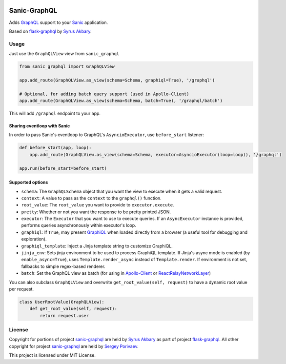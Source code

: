 |travis| |coveralls| |pypi|

Sanic-GraphQL
=============

Adds `GraphQL <http://graphql.org/>`__ support to your `Sanic <https://github.com/channelcat/sanic>`__ application.

Based on `flask-graphql`_ by `Syrus Akbary`_.

Usage
-----

Just use the ``GraphQLView`` view from ``sanic_graphql``

.. code:: python

    from sanic_graphql import GraphQLView

    app.add_route(GraphQLView.as_view(schema=Schema, graphiql=True), '/graphql')

    # Optional, for adding batch query support (used in Apollo-Client)
    app.add_route(GraphQLView.as_view(schema=Schema, batch=True), '/graphql/batch')

This will add ``/graphql`` endpoint to your app.

Sharing eventloop with Sanic
~~~~~~~~~~~~~~~~~~~~~~~~~~~~

In order to pass Sanic's eventloop to GraphQL's ``AsyncioExecutor``, use ``before_start`` listener:

.. code:: python

    def before_start(app, loop):
        app.add_route(GraphQLView.as_view(schema=Schema, executor=AsyncioExecutor(loop=loop)), '/graphql')

    app.run(before_start=before_start)


Supported options
~~~~~~~~~~~~~~~~~

-  ``schema``: The ``GraphQLSchema`` object that you want the view to
   execute when it gets a valid request.
-  ``context``: A value to pass as the ``context`` to the ``graphql()``
   function.
-  ``root_value``: The ``root_value`` you want to provide to
   ``executor.execute``.
-  ``pretty``: Whether or not you want the response to be pretty printed
   JSON.
-  ``executor``: The ``Executor`` that you want to use to execute queries. If an ``AsyncExecutor`` instance is provided,
   performs queries asynchronously within executor's loop.
-  ``graphiql``: If ``True``, may present
   `GraphiQL <https://github.com/graphql/graphiql>`__ when loaded
   directly from a browser (a useful tool for debugging and
   exploration).
-  ``graphiql_template``: Inject a Jinja template string to customize
   GraphiQL.
-  ``jinja_env``: Sets jinja environment to be used to process GraphiQL template. If Jinja's async mode is enabled (by ``enable_async=True``), uses
   ``Template.render_async`` instead of ``Template.render``. If environment is not set, fallbacks to simple regex-based renderer.
-  ``batch``: Set the GraphQL view as batch (for using in
   `Apollo-Client <http://dev.apollodata.com/core/network.html#query-batching>`__
   or
   `ReactRelayNetworkLayer <https://github.com/nodkz/react-relay-network-layer>`__)


You can also subclass ``GraphQLView`` and overwrite
``get_root_value(self, request)`` to have a dynamic root value per
request.

.. code:: python

    class UserRootValue(GraphQLView):
        def get_root_value(self, request):
            return request.user

License
-------

Copyright for portions of project `sanic-graphql`_ are held by `Syrus Akbary`_ as part of project `flask-graphql`_. All other copyright for project `sanic-graphql`_ 
are held by `Sergey Porivaev <https://github.com/grazor>`__.

This project is licensed under MIT License.



.. _`flask-graphql` : https://github.com/graphql-python/flask-graphql
.. _`Syrus Akbary`: https://github.com/syrusakbary
.. _`sanic-graphql`: https://github.com/grazor/sanic-graphql

.. |travis| image:: https://travis-ci.org/grazor/sanic-graphql.svg?branch=master 
                  :target: https://travis-ci.org/grazor/sanic-graphql
.. |coveralls| image:: https://coveralls.io/repos/github/grazor/sanic-graphql/badge.svg?branch=master
                     :target: https://coveralls.io/github/grazor/sanic-graphql?branch=master

.. |pypi| image:: https://badge.fury.io/py/Sanic-GraphQL.svg
                :target: https://badge.fury.io/py/Sanic-GraphQL
